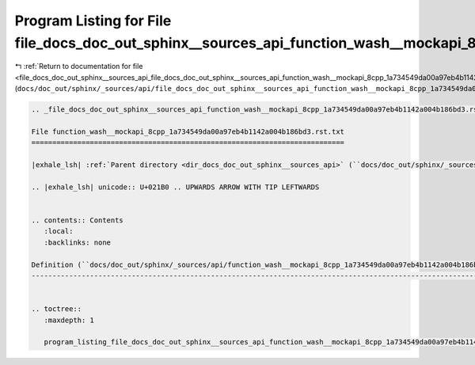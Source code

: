 
.. _program_listing_file_docs_doc_out_sphinx__sources_api_file_docs_doc_out_sphinx__sources_api_function_wash__mockapi_8cpp_1a734549da00a97eb4b1142a004b186bd3.rst.txt.rst.txt:

Program Listing for File file_docs_doc_out_sphinx__sources_api_function_wash__mockapi_8cpp_1a734549da00a97eb4b1142a004b186bd3.rst.txt.rst.txt
=============================================================================================================================================

|exhale_lsh| :ref:`Return to documentation for file <file_docs_doc_out_sphinx__sources_api_file_docs_doc_out_sphinx__sources_api_function_wash__mockapi_8cpp_1a734549da00a97eb4b1142a004b186bd3.rst.txt.rst.txt>` (``docs/doc_out/sphinx/_sources/api/file_docs_doc_out_sphinx__sources_api_function_wash__mockapi_8cpp_1a734549da00a97eb4b1142a004b186bd3.rst.txt.rst.txt``)

.. |exhale_lsh| unicode:: U+021B0 .. UPWARDS ARROW WITH TIP LEFTWARDS

.. code-block:: cpp

   
   .. _file_docs_doc_out_sphinx__sources_api_function_wash__mockapi_8cpp_1a734549da00a97eb4b1142a004b186bd3.rst.txt:
   
   File function_wash__mockapi_8cpp_1a734549da00a97eb4b1142a004b186bd3.rst.txt
   ===========================================================================
   
   |exhale_lsh| :ref:`Parent directory <dir_docs_doc_out_sphinx__sources_api>` (``docs/doc_out/sphinx/_sources/api``)
   
   .. |exhale_lsh| unicode:: U+021B0 .. UPWARDS ARROW WITH TIP LEFTWARDS
   
   
   .. contents:: Contents
      :local:
      :backlinks: none
   
   Definition (``docs/doc_out/sphinx/_sources/api/function_wash__mockapi_8cpp_1a734549da00a97eb4b1142a004b186bd3.rst.txt``)
   ------------------------------------------------------------------------------------------------------------------------
   
   
   .. toctree::
      :maxdepth: 1
   
      program_listing_file_docs_doc_out_sphinx__sources_api_function_wash__mockapi_8cpp_1a734549da00a97eb4b1142a004b186bd3.rst.txt.rst
   
   
   
   
   
   
   
   
   
